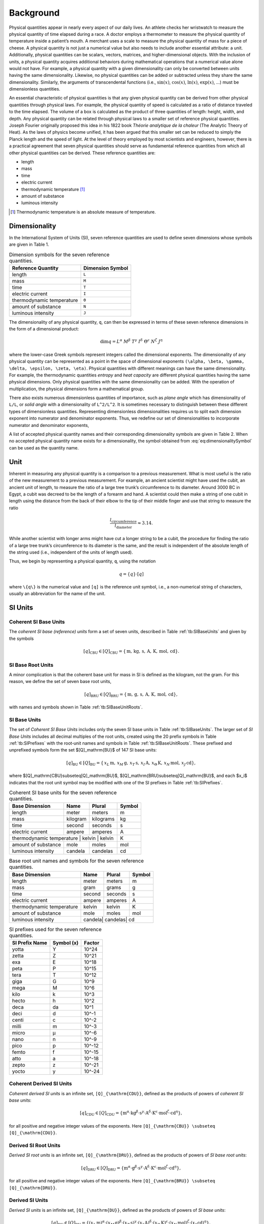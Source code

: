 Background
==========

Physical quantities appear in nearly every aspect of our daily lives. An athlete checks her wristwatch to measure the physical quantity of time elapsed during a race. A doctor employs a thermometer to measure the physical quantity of temperature inside a patient’s mouth. A merchant uses a scale to measure the physical quantity of mass for a piece of cheese. A physical quantity is not just a numerical value but also needs to include another essential attribute: a unit. Additionally, physical quantities can be scalars, vectors, matrices, and higher-dimensional objects. With the inclusion of units, a physical quantity acquires additional behaviors during mathematical operations that a numerical value alone would not have. For example, a physical quantity with a given dimensionality can only be converted between units having the same dimensionality. Likewise, no physical quantities can be added or subtracted unless they share the same dimensionality. Similarly, the arguments of transcendental functions (i.e., :math:`\sin(x)`, :math:`\cos(x)`, :math:`\ln(x)`, :math:`\exp(x)`, ...) must be dimensionless quantities.

An essential characteristic of physical quantities is that any given physical quantity can be derived from other physical quantities through physical laws. For example, the physical quantity of speed is calculated as a ratio of distance traveled to the time elapsed. The volume of a box is calculated as the product of three quantities of length: height, width, and depth. Any physical quantity can be related through physical laws to a smaller set of reference physical quantities. Joseph Fourier originally proposed this idea in his 1822 book *Théorie analytique de la chaleur* (The Analytic Theory of Heat). As the laws of physics become unified, it has been argued that this smaller set can be reduced to simply the Planck length and the speed of light. At the level of theory employed by most scientists and engineers, however, there is a practical agreement that seven physical quantities should serve as fundamental reference quantities from which all other physical quantities can be derived. These reference quantities are:

- length
- mass
- time
- electric current
- thermodynamic temperature [1]_
- amount of substance
- luminous intensity

.. [1] Thermodynamic temperature is an absolute measure of temperature.

Dimensionality
--------------

In the International System of Units (SI), seven reference quantities are used to define seven dimensions whose symbols are given in Table 1.

.. table:: Dimension symbols for the seven reference quantities.
   :name: tb:dimensions

   +--------------------------+--------------------+
   | Reference Quantity       | Dimension Symbol   |
   +==========================+====================+
   | length                   | ``L``              |
   +--------------------------+--------------------+
   | mass                     | ``M``              |
   +--------------------------+--------------------+
   | time                     | ``T``              |
   +--------------------------+--------------------+
   | electric current         | ``I``              |
   +--------------------------+--------------------+
   | thermodynamic temperature| ``Θ``              |
   +--------------------------+--------------------+
   | amount of substance      | ``N``              |
   +--------------------------+--------------------+
   | luminous intensity       | ``J``              |
   +--------------------------+--------------------+

The dimensionality of any physical quantity, ``q``, can then be expressed in terms of these seven reference dimensions in the form of a dimensional product:

.. math::

   \dim q = L^{\alpha} \; M^{\beta} \; T^{\gamma}
           \; I^{\delta} \; \Theta^{\epsilon}
           \; N^{\zeta} \; J^{\eta}

where the lower-case Greek symbols represent integers called the dimensional exponents. The dimensionality of any physical quantity can be represented as a point in the space of dimensional exponents ``(\alpha, \beta, \gamma, \delta, \epsilon, \zeta, \eta)``. Physical quantities with different meanings can have the same dimensionality. For example, the thermodynamic quantities *entropy* and *heat capacity* are different physical quantities having the same physical dimensions. Only physical quantities with the same dimensionality can be added. With the operation of multiplication, the physical dimensions form a mathematical group.

There also exists numerous dimensionless quantities of importance, such as *plane angle* which has dimensionality of ``L/L``, or *solid angle* with a dimensionality of ``L^2/L^2``. It is sometimes necessary to distinguish between these different types of dimensionless quantities. Representing dimensionless dimensionalities requires us to split each dimension exponent into numerator and denominator exponents. Thus, we redefine our set of dimensionalities to incorporate numerator and denominator exponents,

.. math::
   :label: eq:dimensionalitySymbol

   \dim q
   = \left(\frac{L^{\alpha_+}}{L^{\alpha_-}}\right)
     \cdot
     \left(\frac{M^{\beta_+}}{M^{\beta_-}}\right)
     \cdot
     \left(\frac{T^{\gamma_+}}{T^{\gamma_-}}\right)
     \cdot
     \left(\frac{I^{\delta_+}}{I^{\delta_-}}\right)
     \cdot
     \left(\frac{\Theta^{\epsilon_+}}{\Theta^{\epsilon_-}}\right)
     \cdot
     \left(\frac{N^{\zeta_+}}{N^{\zeta_-}}\right)
     \cdot
     \left(\frac{J^{\eta_+}}{J^{\eta_-}}\right)

A list of accepted physical quantity names and their corresponding dimensionality symbols are given in Table 2. When no accepted physical quantity name exists for a dimensionality, the symbol obtained from :eq:`eq:dimensionalitySymbol` can be used as the quantity name.


Unit
-----

Inherent in measuring any physical quantity is a comparison to a previous measurement. What is most useful is the ratio of the new measurement to a previous measurement. For example, an ancient scientist might have used the cubit, an ancient unit of length, to measure the ratio of a large tree trunk’s circumference to its diameter. Around 3000 BC in Egypt, a cubit was decreed to be the length of a forearm and hand. A scientist could then make a string of one cubit in length using the distance from the back of their elbow to the tip of their middle finger and use that string to measure the ratio

.. math::

   \frac{l_{\text{circumference}}}{l_{\text{diameter}}} \approx 3.14.

While another scientist with longer arms might have cut a longer string to be a cubit, the procedure for finding the ratio of a large tree trunk’s circumference to its diameter is the same, and the result is independent of the absolute length of the string used (i.e., independent of the units of length used).

Thus, we begin by representing a physical quantity, ``q``, using the notation

.. math::

   q = \{q\} \cdot [q]

where ``\{q\}`` is the numerical value and ``[q]`` is the reference unit symbol, i.e., a non-numerical string of characters, usually an abbreviation for the name of the unit.

SI Units
---------

Coherent SI Base Units
^^^^^^^^^^^^^^^^^^^^^^^

The *coherent SI base (reference) units* form a set of seven units, described in Table :ref:`tb:SIBaseUnits` and given by the symbols

.. math::

   [q]_\mathrm{CBU} \in [Q]_\mathrm{CBU}
     = \{\,\mathrm{m},\,\mathrm{kg},\,\mathrm{s},\,\mathrm{A},\,\mathrm{K},\,\mathrm{mol},\,\mathrm{cd}\}.

SI Base Root Units
^^^^^^^^^^^^^^^^^^^

A minor complication is that the coherent base unit for mass in SI is defined as the kilogram, not the gram. For this reason, we define the set of seven base root units,

.. math::

   [q]_\mathrm{BRU} \in [Q]_\mathrm{BRU}
     = \{\,\mathrm{m},\,\mathrm{g},\,\mathrm{s},\,\mathrm{A},\,\mathrm{K},\,\mathrm{mol},\,\mathrm{cd}\},

with names and symbols shown in Table :ref:`tb:SIBaseUnitRoots`.

SI Base Units
^^^^^^^^^^^^^^

The set of *Coherent SI Base Units* includes only the seven SI base units in Table :ref:`tb:SIBaseUnits`.  
The larger set of *SI Base Units* includes all decimal multiples of the root units, created using the 20 prefix symbols in Table :ref:`tb:SIPrefixes` with the root‐unit names and symbols in Table :ref:`tb:SIBaseUnitRoots`.  
These prefixed and unprefixed symbols form the set $[Q]_\mathrm{BU}$ of 147 SI base units:

.. math::

   [q]_\mathrm{BU} \in [Q]_\mathrm{BU}
     = \{\,x_L\,\mathrm{m},\,x_M\,\mathrm{g},\,x_T\,\mathrm{s},\,x_I\,\mathrm{A},\,x_\Theta\,\mathrm{K},\,x_N\,\mathrm{mol},\,x_J\,\mathrm{cd}\},

where $[Q]_\mathrm{CBU}\subseteq[Q]_\mathrm{BU}$, $[Q]_\mathrm{BRU}\subseteq[Q]_\mathrm{BU}$, and each $x_i$ indicates that the root unit symbol may be modified with one of the SI prefixes in Table :ref:`tb:SIPrefixes`.


.. table:: Coherent SI base units for the seven reference quantities.
   :name: tb:SIBaseUnits

   +--------------------+-----------+------------+--------+
   | Base Dimension     | Name      | Plural     | Symbol |
   +====================+===========+============+========+
   | length             | meter     | meters     | m      |
   +--------------------+-----------+------------+--------+
   | mass               | kilogram  | kilograms  | kg     |
   +--------------------+-----------+------------+--------+
   | time               | second    | seconds    | s      |
   +--------------------+-----------+------------+--------+
   | electric current   | ampere    | amperes    | A      |
   +--------------------+-----------+------------+--------+
   | thermodynamic temperature | kelvin | kelvin | K      |
   +--------------------+-----------+------------+--------+
   | amount of substance| mole      | moles      | mol    |
   +--------------------+-----------+------------+--------+
   | luminous intensity | candela   | candelas   | cd     |
   +--------------------+-----------+------------+--------+

.. table:: Base root unit names and symbols for the seven reference quantities.
   :name: tb:SIBaseUnitRoots

   +------------------------------+-------+--------+--------+
   | Base Dimension               | Name  | Plural | Symbol |
   +==============================+=======+========+========+
   | length                       | meter | meters | m      |
   +------------------------------+-------+--------+--------+
   | mass                         | gram  | grams  | g      |
   +------------------------------+-------+--------+--------+
   | time                         | second| seconds| s      |
   +------------------------------+-------+--------+--------+
   | electric current             | ampere| amperes| A      |
   +------------------------------+-------+--------+--------+
   | thermodynamic temperature    | kelvin| kelvin | K      |
   +------------------------------+-------+--------+--------+
   | amount of substance          | mole  | moles  | mol    |
   +------------------------------+-------+--------+--------+
   | luminous intensity           | candela| candelas| cd   |
   +------------------------------+-------+--------+--------+


.. table:: SI prefixes used for the seven reference quantities.
   :name: tb:SIPrefixes

   +-----------------+---------------+-----------+
   | SI Prefix Name  | Symbol (x)    | Factor    |
   +=================+===============+===========+
   | yotta           | Y             | 10^24     |
   +-----------------+---------------+-----------+
   | zetta           | Z             | 10^21     |
   +-----------------+---------------+-----------+
   | exa             | E             | 10^18     |
   +-----------------+---------------+-----------+
   | peta            | P             | 10^15     |
   +-----------------+---------------+-----------+
   | tera            | T             | 10^12     |
   +-----------------+---------------+-----------+
   | giga            | G             | 10^9      |
   +-----------------+---------------+-----------+
   | mega            | M             | 10^6      |
   +-----------------+---------------+-----------+
   | kilo            | k             | 10^3      |
   +-----------------+---------------+-----------+
   | hecto           | h             | 10^2      |
   +-----------------+---------------+-----------+
   | deca            | da            | 10^1      |
   +-----------------+---------------+-----------+
   | deci            | d             | 10^-1     |
   +-----------------+---------------+-----------+
   | centi           | c             | 10^-2     |
   +-----------------+---------------+-----------+
   | milli           | m             | 10^-3     |
   +-----------------+---------------+-----------+
   | micro           | μ             | 10^-6     |
   +-----------------+---------------+-----------+
   | nano            | n             | 10^-9     |
   +-----------------+---------------+-----------+
   | pico            | p             | 10^-12    |
   +-----------------+---------------+-----------+
   | femto           | f             | 10^-15    |
   +-----------------+---------------+-----------+
   | atto            | a             | 10^-18    |
   +-----------------+---------------+-----------+
   | zepto           | z             | 10^-21    |
   +-----------------+---------------+-----------+
   | yocto           | y             | 10^-24    |
   +-----------------+---------------+-----------+



Coherent Derived SI Units
^^^^^^^^^^^^^^^^^^^^^^^^^^

*Coherent derived SI units* is an infinite set, ``[Q]_{\mathrm{CDU}}``, defined as the products of powers of *coherent SI base units*:

.. math::

   [q]_{\mathrm{CDU}} \in [Q]_{\mathrm{CDU}}
     = \{
       \mathrm{m}^{\alpha}
       \cdot \mathrm{kg}^{\beta}
       \cdot \mathrm{s}^{\gamma}
       \cdot \mathrm{A}^{\delta}
       \cdot \mathrm{K}^{\epsilon}
       \cdot \mathrm{mol}^{\zeta}
       \cdot \mathrm{cd}^{\eta}
       \},

for all positive and negative integer values of the exponents.  Here ``[Q]_{\mathrm{CBU}} \subseteq [Q]_{\mathrm{CDU}}``.

Derived SI Root Units
^^^^^^^^^^^^^^^^^^^^^

*Derived SI root units* is an infinite set, ``[Q]_{\mathrm{DRU}}``, defined as the products of powers of *SI base root units*:

.. math::

   [q]_{\mathrm{DRU}} \in [Q]_{\mathrm{DRU}}
     = \{
       \mathrm{m}^{\alpha}
       \cdot \mathrm{g}^{\beta}
       \cdot \mathrm{s}^{\gamma}
       \cdot \mathrm{A}^{\delta}
       \cdot \mathrm{K}^{\epsilon}
       \cdot \mathrm{mol}^{\zeta}
       \cdot \mathrm{cd}^{\eta}
       \},

for all positive and negative integer values of the exponents.  Here ``[Q]_{\mathrm{BRU}} \subseteq [Q]_{\mathrm{DRU}}``.

Derived SI Units
^^^^^^^^^^^^^^^^

*Derived SI units* is an infinite set, ``[Q]_{\mathrm{DU}}``, defined as the products of powers of *SI base units*:

.. math::

   [q]_{\mathrm{DU}} \in [Q]_{\mathrm{DU}}
     = \{
       (x_{L}\,\mathrm{m})^{\alpha}
       \cdot (x_{M}\,\mathrm{g})^{\beta}
       \cdot (x_{T}\,\mathrm{s})^{\gamma}
       \cdot (x_{I}\,\mathrm{A})^{\delta}
       \cdot (x_{\Theta}\,\mathrm{K})^{\epsilon}
       \cdot (x_{N}\,\mathrm{mol})^{\zeta}
       \cdot (x_{J}\,\mathrm{cd})^{\eta}
       \},

for all positive and negative integer values of the exponents.  Here ``[Q]_{\mathrm{CBU}} ⊆ [Q]_{\mathrm{CDU}} ⊆ [Q]_{\mathrm{DU}}`` and ``[Q]_{\mathrm{BRU}} ⊆ [Q]_{\mathrm{DRU}} ⊆ [Q]_{\mathrm{DU}}``.

Derived SI Dimensionless Units
^^^^^^^^^^^^^^^^^^^^^^^^^^^^^^

There also exists dimensionless units, such as the radian (units m/m) or the steradian (units m²/m²).  Representing such units requires us to split each dimension exponent into numerator and denominator exponents.  Thus we redefine the infinite set of coherent derived SI units to incorporate numerator/denominator exponents:

.. math::

   [q]_{\mathrm{CDU}} \in [Q]_{\mathrm{CDU}}
     = \{
       \left[\frac{\mathrm{m}^{\alpha_{+}}}{\mathrm{m}^{\alpha_{-}}}\right]
       \cdot \left[\frac{\mathrm{kg}^{\beta_{+}}}{\mathrm{kg}^{\beta_{-}}}\right]
       \cdot \left[\frac{\mathrm{s}^{\gamma_{+}}}{\mathrm{s}^{\gamma_{-}}}\right]
       \cdot \left[\frac{\mathrm{A}^{\delta_{+}}}{\mathrm{A}^{\delta_{-}}}\right]
       \cdot \left[\frac{\mathrm{K}^{\epsilon_{+}}}{\mathrm{K}^{\epsilon_{-}}}\right]
       \cdot \left[\frac{\mathrm{mol}^{\zeta_{+}}}{\mathrm{mol}^{\zeta_{-}}}\right]
       \cdot \left[\frac{\mathrm{cd}^{\eta_{+}}}{\mathrm{cd}^{\eta_{-}}}\right]
       \},

for all non-negative integer numerator and denominator exponents.  Using this approach, a dimensionless unit is represented by its exponent vector

``(\alpha_{+}-\alpha_{-},\;\beta_{+}-\beta_{-},\;\gamma_{+}-\gamma_{-},\;\delta_{+}-\delta_{-},\;\epsilon_{+}-\epsilon_{-},\;\zeta_{+}-\zeta_{-},\;\eta_{+}-\eta_{-})``.

Thus the radian is ``(1-1, 0-0, 0-0, 0-0, 0-0, 0-0, 0-0)`` and the steradian is ``(2-2, 0-0, 0-0, 0-0, 0-0, 0-0, 0-0)``.  Dimensionless quantities such as counts are not derived SI units and are ``(0,0,0,0,0,0,0)``.

Finally, we redefine the infinite set of derived SI units to incorporate numerator and denominator exponents:

.. math::
   :label: eq:complete_set_of_SIUnits

   [q]_{\mathrm{DU}} \in [Q]_{\mathrm{DU}}
     = \{
       \left[\frac{(x_{L}^{+}\,\mathrm{m})^{\alpha_{+}}}{(x_{L}^{-}\,\mathrm{m})^{\alpha_{-}}}\right]
       \cdot \left[\frac{(x_{M}^{+}\,\mathrm{g})^{\beta_{+}}}{(x_{M}^{-}\,\mathrm{g})^{\beta_{-}}}\right]
       \cdot \left[\frac{(x_{T}^{+}\,\mathrm{s})^{\gamma_{+}}}{(x_{T}^{-}\,\mathrm{s})^{\gamma_{-}}}\right]
       \cdot \left[\frac{(x_{I}^{+}\,\mathrm{A})^{\delta_{+}}}{(x_{I}^{-}\,\mathrm{A})^{\delta_{-}}}\right]
       \cdot \left[\frac{(x_{\Theta}^{+}\,\mathrm{K})^{\epsilon_{+}}}{(x_{\Theta}^{-}\,\mathrm{K})^{\epsilon_{-}}}\right]
       \cdot \left[\frac{(x_{N}^{+}\,\mathrm{mol})^{\zeta_{+}}}{(x_{N}^{-}\,\mathrm{mol})^{\zeta_{-}}}\right]
       \cdot \left[\frac{(x_{J}^{+}\,\mathrm{cd})^{\eta_{+}}}{(x_{J}^{-}\,\mathrm{cd})^{\eta_{-}}}\right]
       \}.
